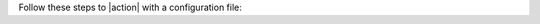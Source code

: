 Follow these steps to |action| with a configuration file:

.. procedure::
   :style: normal

   .. step:: Copy the sample request for |openapi-link|.

      a. Navigate to the |openapi-link|
         section of the |service| Admin API specification.
      b. Under :guilabel:`Request samples` on the right side, click
         :guilabel:`Expand all`.
      c. Click :guilabel:`Copy` to copy the sample request.

   .. step:: Create the configuration file.
    
      a. Paste the copied sample request into a text editor and change
         the values to reflect your values.
      b. Save the file with a ``.json`` extension.

   .. step:: Run the |atlas-cli command| command with 
      the ``--file`` option.

      Specify the path to the file you saved with the ``--file`` flag.

